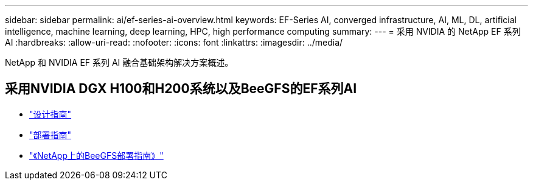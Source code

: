 ---
sidebar: sidebar 
permalink: ai/ef-series-ai-overview.html 
keywords: EF-Series AI, converged infrastructure, AI, ML, DL, artificial intelligence, machine learning, deep learning, HPC, high performance computing 
summary:  
---
= 采用 NVIDIA 的 NetApp EF 系列 AI
:hardbreaks:
:allow-uri-read: 
:nofooter: 
:icons: font
:linkattrs: 
:imagesdir: ../media/


[role="lead"]
NetApp 和 NVIDIA EF 系列 AI 融合基础架构解决方案概述。



== 采用NVIDIA DGX H100和H200系统以及BeeGFS的EF系列AI

* link:https://www.netapp.com/pdf.html?item=/media/25445-nva-1156-design.pdf["设计指南"]
* link:https://www.netapp.com/pdf.html?item=/media/25574-nva-1156-deploy.pdf["部署指南"]
* link:https://docs.netapp.com/us-en/beegfs/index.html["《NetApp上的BeeGFS部署指南》"]

